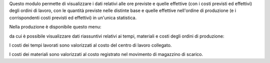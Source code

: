 Questo modulo permette di visualizzare i dati relativi alle ore previste e quelle effettive (con i costi previsti ed effettivi) degli ordini di lavoro, con le quantità previste nelle distinte base e quelle effettive nell'ordine di produzione (e i corrispondenti costi previsti ed effettivi) in un'unica statistica.

Nella produzione è disponibile questo menu:

.. image:: ../static/description/menu.png
    :alt: Menu

da cui è possibile visualizzare dati riassuntivi relativi ai tempi, materiali
e costi degli ordini di produzione:

.. image:: ../static/description/statistica.png
    :alt: Statistica

I costi dei tempi lavorati sono valorizzati al costo del centro di lavoro collegato.

I costi dei materiali sono valorizzati al costo registrato nel movimento di magazzino di scarico.
